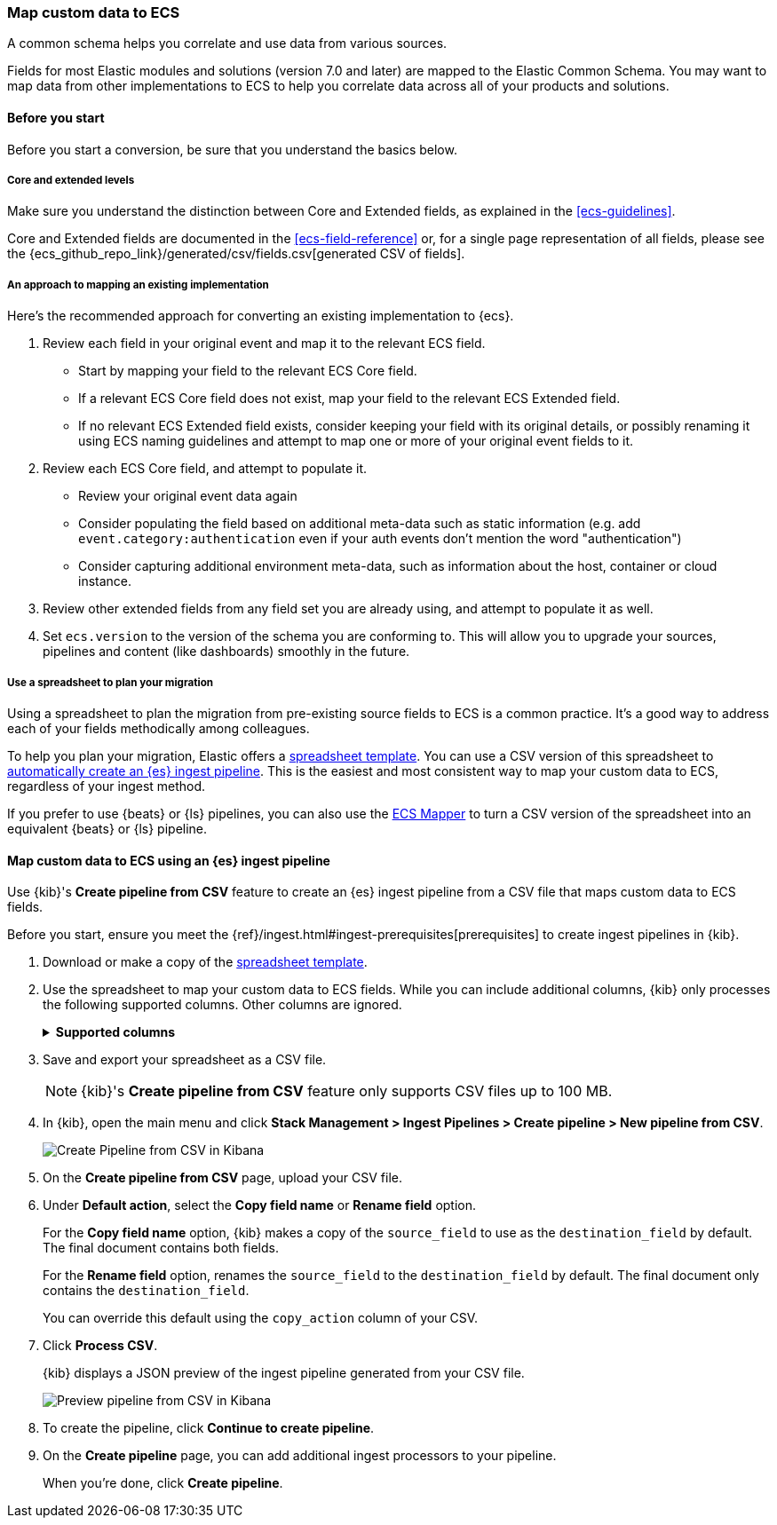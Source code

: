 [[ecs-converting]]
=== Map custom data to ECS

A common schema helps you correlate and use data from various sources.

Fields for most Elastic modules and solutions (version 7.0 and later) are mapped
to the Elastic Common Schema. You may want to map data from other
implementations to ECS to help you correlate data across all of your products
and solutions.

[float]
[[ecs-converting-before-you-start]]
==== Before you start 

Before you start a conversion, be sure that you understand the basics below.

[float]
[[core-or-ext]]
===== Core and extended levels

Make sure you understand the distinction between Core and Extended fields,
as explained in the <<ecs-guidelines>>.

Core and Extended fields are documented in the <<ecs-field-reference>> or, for
a single page representation of all fields, please see the
{ecs_github_repo_link}/generated/csv/fields.csv[generated CSV of fields].

[float]
[[ecs-conv]]
===== An approach to mapping an existing implementation

Here's the recommended approach for converting an existing implementation to {ecs}.

. Review each field in your original event and map it to the relevant ECS field.

  - Start by mapping your field to the relevant ECS Core field.
  - If a relevant ECS Core field does not exist, map your field to the relevant ECS Extended field.
  - If no relevant ECS Extended field exists, consider keeping your field with its original details,
    or possibly renaming it using ECS naming guidelines and attempt to map one
    or more of your original event fields to it.

. Review each ECS Core field, and attempt to populate it.

  - Review your original event data again
  - Consider populating the field based on additional meta-data such as static
    information (e.g. add `event.category:authentication` even if your auth events
    don't mention the word "authentication")
  - Consider capturing additional environment meta-data, such as information about the
    host, container or cloud instance.

. Review other extended fields from any field set you are already using, and
  attempt to populate it as well.

. Set `ecs.version` to the version of the schema you are conforming to. This will
  allow you to upgrade your sources, pipelines and content (like dashboards)
  smoothly in the future.

[float]
[[ecs-conv-spreadsheet]]
===== Use a spreadsheet to plan your migration

Using a spreadsheet to plan the migration from pre-existing source fields to ECS
is a common practice. It's a good way to address each of your fields
methodically among colleagues.

To help you plan your migration, Elastic offers a
https://ela.st/sample-pipeline-mapping[spreadsheet template]. You can use a CSV
version of this spreadsheet to
<<ecs-map-custom-data-to-ecs-es-pipeline,automatically create an {es} ingest
pipeline>>. This is the easiest and most consistent way to map your custom data
to ECS, regardless of your ingest method.

If you prefer to use {beats} or {ls} pipelines, you can also use the
https://github.com/elastic/ecs-mapper[ECS Mapper] to turn a CSV version of the
spreadsheet into an equivalent {beats} or {ls} pipeline.

[float]
[[ecs-map-custom-data-to-ecs-es-pipeline]]
==== Map custom data to ECS using an {es} ingest pipeline

Use {kib}'s **Create pipeline from CSV** feature to create an {es} ingest
pipeline from a CSV file that maps custom data to ECS fields.

Before you start, ensure you meet the
{ref}/ingest.html#ingest-prerequisites[prerequisites] to create ingest pipelines
in {kib}.

. Download or make a copy of the
https://ela.st/sample-pipeline-mapping[spreadsheet template].

. Use the spreadsheet to map your custom data to ECS fields. While you can
include additional columns, {kib} only processes the following supported
columns. Other columns are ignored.
+
.**Supported columns**
[role="child_attributes"]
[%collapsible]
====
`source_field`::
(Required) JSON field key from your custom data. Supports dot notation. Rows
with an empty `source_field` are skipped.

`destination_field`::
(Required) ECS field name. Supports dot notation. To perform a
`format_action` without renaming the field, leave `destination_field` empty.
+
If the `destination field` is `@timestamp`, a `format_action` of
`parse_timestamp` and a `timestamp_format` of `UNIX_MS` are used, regardless of
any provided values. This helps prevent downstream conversion problems.

`format_action`::
(Optional) Conversion to apply to the field value.
+
[%collapsible%open]
.Valid values
=====
(empty)::
No conversion.

`parse_timestamp`::
Formats a date or time value. To specify a format, use `timestamp_format`.

`to_array`::
Converts to an array.

`to_boolean`::
Converts to a boolean.

`to_float`::
Converts to a floating point number.

`to_integer`::
Converts to an integer

`to_string`::
Converts to a string.

`lowercase`::
Converts to lowercase.

`uppercase`::
Converts to uppercase.
=====

`timestamp_format`::
(Optional) Time and date format to use with the `parse_timestamp` format action.
Valid values are `UNIX`, `UNIX_MS`, `ISO8601`, `TAI64N`, and
{ref}/mapping-date-format.html[Java time patterns]. Defaults to `UNIX_MS`.

`copy_action`::
(Optional) Action to take on the `source_field`. Valid values are:
+
[%collapsible%open]
.Valid values
=====
(empty)::
(Default) Uses the default action. You'll specify the default action later
on {kib}'s **Create pipeline from CSV** page.

`copy`::
Makes a copy of the `source_field` to use as the `destination_field`.
The final document contains both fields.
+
`rename`::
Renames the `source_field` to the `destination_field`. The final document only
contains the `destination_field`.
=====
====

. Save and export your spreadsheet as a CSV file.
+
NOTE: {kib}'s **Create pipeline from CSV** feature only supports CSV files up to
100 MB.

. In {kib}, open the main menu and click **Stack Management > Ingest Pipelines >
Create pipeline > New pipeline from CSV**.
+
[role="screenshot"]
image::images/kib-create-pipeline-from-csv.png[Create Pipeline from CSV in Kibana,align="center"]

. On the **Create pipeline from CSV** page, upload your CSV file.

. Under **Default action**, select the **Copy field name** or **Rename field**
option.
+
For the **Copy field name** option, {kib} makes a copy of the `source_field` to
use as the `destination_field` by default. The final document contains both
fields.
+
For the **Rename field** option, renames the `source_field` to the
`destination_field` by default. The final document only contains the
`destination_field`.
+
You can override this default using the `copy_action` column of your CSV.

. Click **Process CSV**.
+
{kib} displays a JSON preview of the ingest pipeline generated from your CSV
file.
+
[role="screenshot"]
image::images/kib-create-pipeline-from-csv-preview.png[Preview pipeline from CSV in Kibana,align="center"]

. To create the pipeline, click **Continue to create pipeline**.

. On the **Create pipeline** page, you can add additional ingest processors to
your pipeline.
+
When you're done, click **Create pipeline**.

